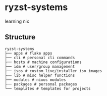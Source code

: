 * ryzst-systems
learning nix

** Structure
#+BEGIN_SRC
ryzst-systems
├── apps # flake apps
├── cli # personal cli commands
├── hosts # machine configurations
├── idm # user/group management
├── isos # custom live/installer iso images
├── lib # misc helper functions
├── modules # nixos modules
├── packages # personal packages
└── templates # templates for projects
#+END_SRC
